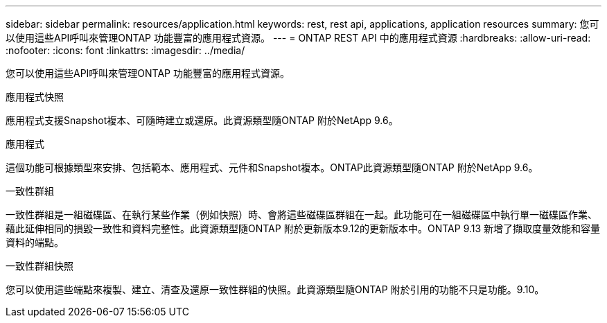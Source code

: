 ---
sidebar: sidebar 
permalink: resources/application.html 
keywords: rest, rest api, applications, application resources 
summary: 您可以使用這些API呼叫來管理ONTAP 功能豐富的應用程式資源。 
---
= ONTAP REST API 中的應用程式資源
:hardbreaks:
:allow-uri-read: 
:nofooter: 
:icons: font
:linkattrs: 
:imagesdir: ../media/


[role="lead"]
您可以使用這些API呼叫來管理ONTAP 功能豐富的應用程式資源。

.應用程式快照
應用程式支援Snapshot複本、可隨時建立或還原。此資源類型隨ONTAP 附於NetApp 9.6。

.應用程式
這個功能可根據類型來安排、包括範本、應用程式、元件和Snapshot複本。ONTAP此資源類型隨ONTAP 附於NetApp 9.6。

.一致性群組
一致性群組是一組磁碟區、在執行某些作業（例如快照）時、會將這些磁碟區群組在一起。此功能可在一組磁碟區中執行單一磁碟區作業、藉此延伸相同的損毀一致性和資料完整性。此資源類型隨ONTAP 附於更新版本9.12的更新版本中。ONTAP 9.13 新增了擷取度量效能和容量資料的端點。

.一致性群組快照
您可以使用這些端點來複製、建立、清查及還原一致性群組的快照。此資源類型隨ONTAP 附於引用的功能不只是功能。9.10。
